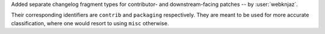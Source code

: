 Added separate changelog fragment types for contributor-
and downstream-facing patches -- by :user:`webknjaz`.

Their corresponding identifiers are ``contrib`` and ``packaging``
respectively. They are meant to be used for more accurate
classification, where one would resort to using ``misc`` otherwise.
